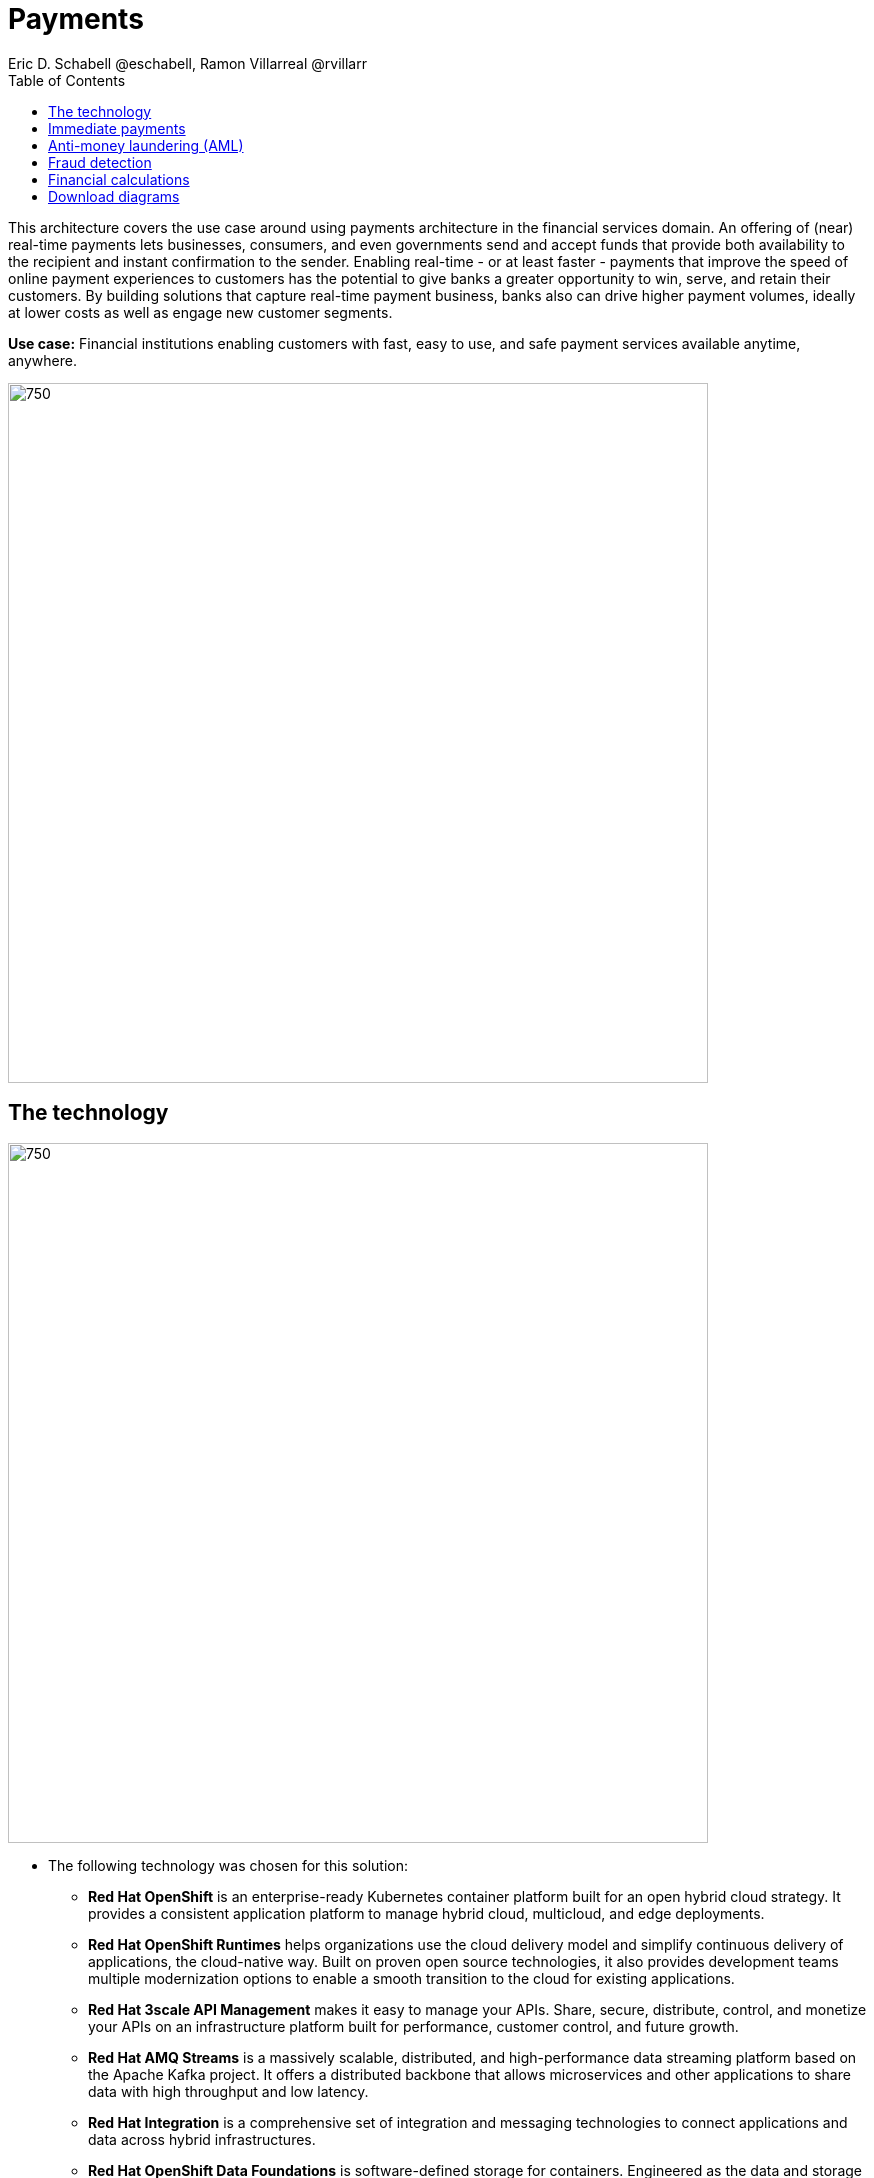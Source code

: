 = Payments
Eric D. Schabell @eschabell, Ramon Villarreal @rvillarr
:homepage: https://gitlab.com/redhatdemocentral/portfolio-architecture-examples
:imagesdir: images
:icons: font
:source-highlighter: prettify
:toc: left
:toclevels: 5

This architecture covers the use case around using payments architecture in the financial services domain. An offering
of (near) real-time payments lets businesses, consumers, and even governments send and accept funds that provide both
availability to the recipient and instant confirmation to the sender. Enabling real-time - or at least faster - payments
that improve the speed of online payment experiences to customers has the potential to give banks a greater opportunity
to win, serve, and retain their customers. By building solutions that capture real-time payment business, banks also
can drive higher payment volumes, ideally at lower costs as well as engage new customer segments.

*Use case:* Financial institutions enabling customers with fast, easy to use, and safe payment services available
anytime, anywhere.

--
image:https://gitlab.com/redhatdemocentral/portfolio-architecture-examples/-/raw/main/images/intro-marketectures/payments-marketing-slide.png[750,700]
--

== The technology
--
image:https://gitlab.com/redhatdemocentral/portfolio-architecture-examples/-/raw/main/images/logical-diagrams/fsi-payments-ld.png[750,700]
--

* The following technology was chosen for this solution:

** *Red Hat OpenShift* is an enterprise-ready Kubernetes container platform built for an open hybrid cloud strategy.
It provides a consistent application platform to manage hybrid cloud, multicloud, and edge deployments.

** *Red Hat OpenShift Runtimes* helps organizations use the cloud delivery model and simplify continuous delivery of
applications, the cloud-native way. Built on proven open source technologies, it also provides development teams
multiple modernization options to enable a smooth transition to the cloud for existing applications.

** *Red Hat 3scale API Management* makes it easy to manage your APIs. Share, secure, distribute, control, and monetize
your APIs on an infrastructure platform built for performance, customer control, and future growth.

** *Red Hat AMQ Streams* is a massively scalable, distributed, and high-performance data streaming platform based on
the Apache Kafka project. It offers a distributed backbone that allows microservices and other applications to share
data with high throughput and low latency.

** *Red Hat Integration* is a comprehensive set of integration and messaging technologies to connect applications and
data across hybrid infrastructures.

** *Red Hat OpenShift Data Foundations* is software-defined storage for containers. Engineered as the data and storage
services platform for Red Hat OpenShift, Red Hat OpenShift Data Foundation helps teams develop and deploy applications
quickly and efficiently across clouds.

** *Red Hat Enterprise Linux* is the world’s leading enterprise Linux platform. It’s an open source operating system
(OS). It’s the foundation from which you can scale existing apps—and roll out emerging technologies—across bare-metal,
virtual, container, and all types of cloud environments.

== Immediate payments
--
image:https://gitlab.com/redhatdemocentral/portfolio-architecture-examples/-/raw/main/images/schematic-diagrams/fsi-payments-immediate-payments-sd.png[750,700]

image:https://gitlab.com/redhatdemocentral/portfolio-architecture-examples/-/raw/main/images/schematic-diagrams/fsi-payments-immediate-payments-data-sd.png[750,700]
--

The overview of immediate payments starts with a payment request through the front facing payments API, which is then
validated, then used to trigger an event in the payments event stream. At this point we assume that all the checks
are triggered, which is not always the case, so that we can describe all of the detailed architectural elements in
this diagram. From the events stream both anti-money laundering and fraud detection services are used to ensure this
is a valid payment request and not something negligent. If they clear those checks, an event triggers the clearing
of the payment to process it through those services before routing services are event triggered to send the final
payment instructions ot the external payments network. The first diagram is of a network based architecture and the
second focuses on the data flow.

== Anti-money laundering (AML)
--
image:https://gitlab.com/redhatdemocentral/portfolio-architecture-examples/-/raw/main/images/schematic-diagrams/fsi-payments-anti-money-laundering-sd.png[750,700]
--

This example zooms into the first diagram, looking at the anti-money laundering element in more detail. For this reason
the payments API is left out of the diagram for focus on event streaming and the anti-money laundering activities in
this architecture. We see that the events stream triggers the start of an anti-money laundering check, which is taking
a look at the payment transaction to score it and add labels as needed. These are scoring and labelling decisions are
based on the use of a AI/ML model that is shown in the bottom right being updated and trained using know your customer
data maintained in external systems at a financial institution. Once the sorcing is done, rules are used to ensure that
the payment is not transgressing any anti-money laundering rules. If it is a good payment request, that event is sent
back to the event stream for processing through to payment as described in the previous diagrams. If bad intent
is detected, an event is sent the to malicious activity streams element so that a case can be opened for further
investigation and suspicious activity processes can be started to report the final outcomes.

== Fraud detection
--
image:https://gitlab.com/redhatdemocentral/portfolio-architecture-examples/-/raw/main/images/schematic-diagrams/fsi-payments-fraud-detection-sd.png[750,700]
--

This example zooms into the first diagram, looking at the fraud detection element in more detail. For this reason
the payments API is left out of the diagram for focus on event streaming and the fraud detection activities in
this architecture. We see that the events stream triggers the start of a fraud detection check, which is taking
a look at the payment transaction to score it and add labels as needed. These are scoring and labelling decisions are
based on the use of a AI/ML model that is shown in the bottom right being updated and trained using know your customer
data maintained in external systems at a financial institution. Once the sorcing is done, rules are used to ensure that
the payment is not transgressing any fraud rules. If it is a good payment request, that event is sent
back to the event stream for processing through to payment as described in the previous diagrams. If potential fraud
was detected, an event is sent the to malicious activity streams element so that a fraud prevention process starts. The
eventual outcome of this process is delivered back to the event steams for processing only if the detection was
determined to be wrong.

== Financial calculations
--
image:https://gitlab.com/redhatdemocentral/portfolio-architecture-examples/-/raw/main/images/schematic-diagrams/fsi-payments-calculations-sd.png[750,700]
--

The financial calculations diagram lays our an architecture that is in the payments realm, but more designed to
determine the payment to be requested through a billing system of a customer. The request for calculating a payment
comes into the architecture in the form of a message from the front facing API's. This message is processed through
various message queues, first validation of the request, then processed through detailed calculations using rule
services to determine the payment needed, through integration services connecting the organisation to their eventual
billing systems to issue the payment invoice.


== Download diagrams
View and download all of the diagrams above in our open source tooling site.
--
https://redhatdemocentral.gitlab.io/portfolio-architecture-tooling/index.html?#/portfolio-architecture-examples/projects/fsi-payments.drawio[[Open Diagrams]]
--
